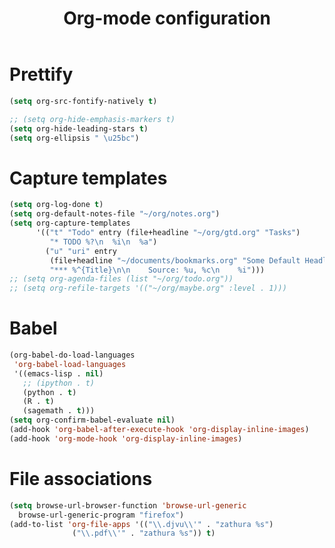 #+TITLE: Org-mode configuration

* Prettify
#+BEGIN_SRC emacs-lisp
  (setq org-src-fontify-natively t)

  ;; (setq org-hide-emphasis-markers t)
  (setq org-hide-leading-stars t)
  (setq org-ellipsis " \u25bc")
#+END_SRC

* Capture templates
#+BEGIN_SRC emacs-lisp
  (setq org-log-done t)
  (setq org-default-notes-file "~/org/notes.org")
  (setq org-capture-templates
        '(("t" "Todo" entry (file+headline "~/org/gtd.org" "Tasks")
           "* TODO %?\n  %i\n  %a")
          ("u" "uri" entry
           (file+headline "~/documents/bookmarks.org" "Some Default Headline for captures")
           "*** %^{Title}\n\n    Source: %u, %c\n    %i")))
  ;; (setq org-agenda-files (list "~/org/todo.org"))
  ;; (setq org-refile-targets '(("~/org/maybe.org" :level . 1)))
#+END_SRC

* Babel
#+BEGIN_SRC emacs-lisp
  (org-babel-do-load-languages
   'org-babel-load-languages
   '((emacs-lisp . nil)
     ;; (ipython . t)
     (python . t)
     (R . t)
     (sagemath . t)))
  (setq org-confirm-babel-evaluate nil)
  (add-hook 'org-babel-after-execute-hook 'org-display-inline-images)
  (add-hook 'org-mode-hook 'org-display-inline-images)
#+END_SRC

* File associations
#+BEGIN_SRC emacs-lisp
  (setq browse-url-browser-function 'browse-url-generic
	browse-url-generic-program "firefox")
  (add-to-list 'org-file-apps '(("\\.djvu\\'" . "zathura %s")
				("\\.pdf\\'" . "zathura %s")) t)
#+END_SRC
